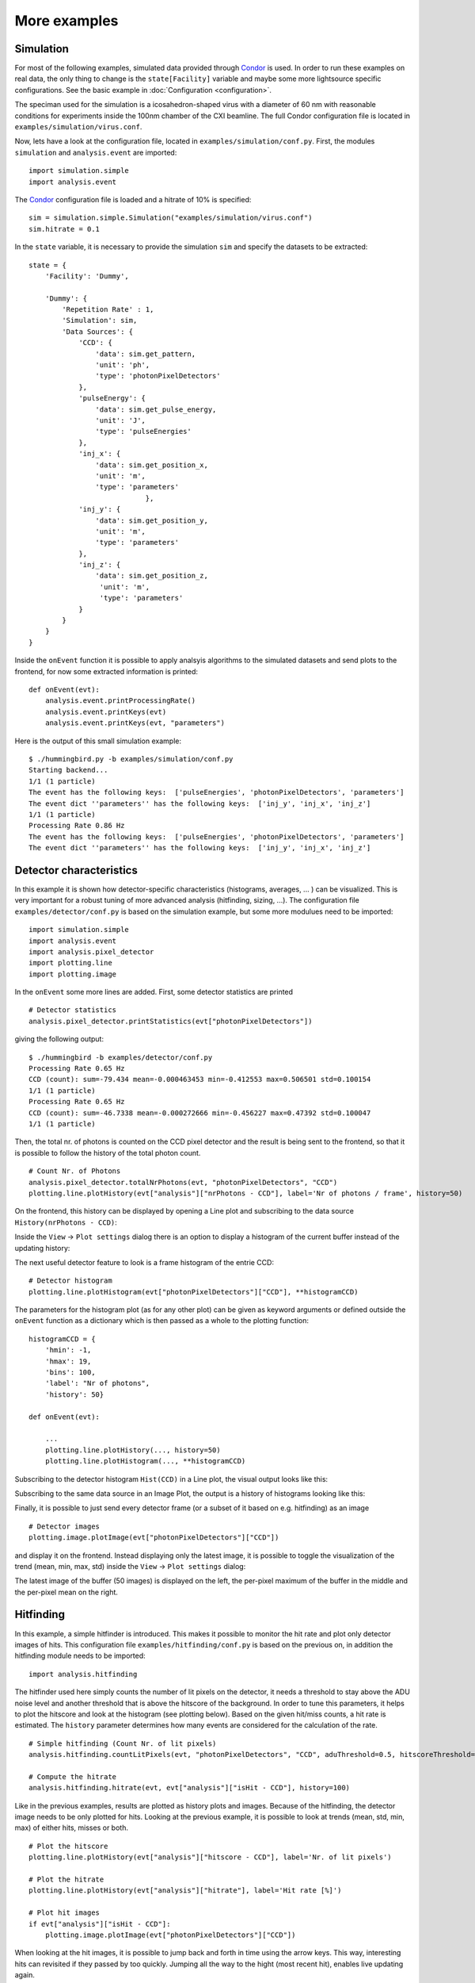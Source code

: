 More examples
=============

Simulation
----------
For most of the following examples, simulated data provided through `Condor <http://lmb.icm.uu.se/condor/simulation>`_ is used. In order to run these examples on real data, the only thing to change is the ``state[Facility]`` variable and maybe some more lightsource specific configurations. See the basic example in :doc:`Configuration <configuration>`.

The speciman used for the simulation is a icosahedron-shaped virus with a diameter of 60 nm with reasonable conditions for experiments inside the 100nm chamber of the CXI beamline. The full Condor configuration file is located in ``examples/simulation/virus.conf``.

Now, lets have a look at the configuration file, located in ``examples/simulation/conf.py``. First, the modules ``simulation`` and ``analysis.event`` are imported:

::

   import simulation.simple
   import analysis.event

The `Condor <http://lmb.icm.uu.se/condor/simulation>`_ configuration file is loaded and a hitrate of 10% is specified:

::

   sim = simulation.simple.Simulation("examples/simulation/virus.conf")
   sim.hitrate = 0.1

In the ``state`` variable, it is necessary to provide the simulation ``sim`` and specify the datasets to be extracted:

::

   state = {
       'Facility': 'Dummy',

       'Dummy': {
           'Repetition Rate' : 1,
           'Simulation': sim,
           'Data Sources': {
	       'CCD': {
	           'data': sim.get_pattern,
		   'unit': 'ph',
		   'type': 'photonPixelDetectors'
	       },
               'pulseEnergy': {
	           'data': sim.get_pulse_energy,
                   'unit': 'J',
                   'type': 'pulseEnergies'
	       },
               'inj_x': {
                   'data': sim.get_position_x,
                   'unit': 'm',
                   'type': 'parameters'
		               },
	       'inj_y': {
	           'data': sim.get_position_y,
                   'unit': 'm',
                   'type': 'parameters'
	       },
               'inj_z': {
                   'data': sim.get_position_z,
                    'unit': 'm',
                    'type': 'parameters'
	       }
           }        
       }
   }

Inside the ``onEvent`` function it is possible to apply analsyis algorithms to the simulated datasets and send plots to the frontend, for now some extracted information is printed:

::

   def onEvent(evt):
       analysis.event.printProcessingRate()
       analysis.event.printKeys(evt)
       analysis.event.printKeys(evt, "parameters")

Here is the output of this small simulation example:

::

   $ ./hummingbird.py -b examples/simulation/conf.py
   Starting backend...
   1/1 (1 particle)
   The event has the following keys:  ['pulseEnergies', 'photonPixelDetectors', 'parameters']
   The event dict ''parameters'' has the following keys:  ['inj_y', 'inj_x', 'inj_z']
   1/1 (1 particle)
   Processing Rate 0.86 Hz
   The event has the following keys:  ['pulseEnergies', 'photonPixelDetectors', 'parameters']
   The event dict ''parameters'' has the following keys:  ['inj_y', 'inj_x', 'inj_z']


Detector characteristics
------------------------
In this example it is shown how detector-specific characteristics (histograms, averages, ... ) can be visualized. This is very important for a robust tuning of more advanced analysis (hitfinding, sizing, ...). The configuration file ``examples/detector/conf.py`` is based on the simulation example, but some more modulues need to be imported:

::

   import simulation.simple
   import analysis.event
   import analysis.pixel_detector
   import plotting.line
   import plotting.image
   
In the ``onEvent`` some more lines are added. First, some detector statistics are printed

::

   # Detector statistics
   analysis.pixel_detector.printStatistics(evt["photonPixelDetectors"])


giving the following output:

::

   $ ./hummingbird -b examples/detector/conf.py
   Processing Rate 0.65 Hz
   CCD (count): sum=-79.434 mean=-0.000463453 min=-0.412553 max=0.506501 std=0.100154
   1/1 (1 particle)
   Processing Rate 0.65 Hz
   CCD (count): sum=-46.7338 mean=-0.000272666 min=-0.456227 max=0.47392 std=0.100047
   1/1 (1 particle)

Then, the total nr. of photons is counted on the CCD pixel detector and the result is being sent to the frontend, so that it is possible to follow the history of the total photon count.

::
   
   # Count Nr. of Photons
   analysis.pixel_detector.totalNrPhotons(evt, "photonPixelDetectors", "CCD")
   plotting.line.plotHistory(evt["analysis"]["nrPhotons - CCD"], label='Nr of photons / frame', history=50)

On the frontend, this history can be displayed by opening a Line plot and subscribing to the data source ``History(nrPhotons - CCD)``:

.. image:: images/examples/detector/nrphotons.jpg

Inside the ``View`` -> ``Plot settings`` dialog there is an option to display a histogram of the current buffer instead of the updating history:

.. image:: images/examples/detector/nrphotons_hist.jpg
   :align: center
	   
The next useful detector feature to look is a frame histogram of the entrie CCD:

::
   
   # Detector histogram
   plotting.line.plotHistogram(evt["photonPixelDetectors"]["CCD"], **histogramCCD)

The parameters for the histogram plot (as for any other plot) can be given as keyword arguments or defined outside the ``onEvent`` function as a dictionary which is then passed as a whole to the plotting function:

::

   histogramCCD = {
       'hmin': -1,
       'hmax': 19,
       'bins': 100,
       'label': "Nr of photons",
       'history': 50}

   def onEvent(evt):

       ...
       plotting.line.plotHistory(..., history=50)
       plotting.line.plotHistogram(..., **histogramCCD)

Subscribing to the detector histogram ``Hist(CCD)`` in a Line plot, the visual output looks like this:

.. image:: images/examples/detector/histogram_hit.jpg
   :align: center

Subscribing to the same data source in an Image Plot, the output is a history of histograms looking like this:

.. image:: images/examples/detector/histogram_history.jpg
   :align: center
	   
Finally, it is possible to just send every detector frame (or a subset of it based on e.g. hitfinding) as an image

::
   
    # Detector images
    plotting.image.plotImage(evt["photonPixelDetectors"]["CCD"])

and display it on the frontend. Instead displaying only the latest image, it is possible to toggle the visualization of the trend (mean, min, max, std) inside the ``View`` -> ``Plot settings`` dialog:

.. image:: images/examples/detector/buffer.jpg
   :align: center

The latest image of the buffer (50 images) is displayed on the left, the per-pixel maximum of the buffer in the middle and the per-pixel mean on the right.	   
	   

Hitfinding
----------
In this example, a simple hitfinder is introduced. This makes it possible to monitor the hit rate and plot only detector images of hits. This configuration file ``examples/hitfinding/conf.py`` is based on the previous on, in addition the hitfinding module needs to be imported:

::

   import analysis.hitfinding


The hitfinder used here simply counts the number of lit pixels on the detector, it needs a threshold to stay above the ADU noise level and another threshold that is above the hitscore of the background. In order to tune this parameters, it helps to plot the hitscore and look at the histogram (see plotting below). Based on the given hit/miss counts, a hit rate is estimated. The ``history`` parameter determines how many events are considered for the calculation of the rate.
   
::

   # Simple hitfinding (Count Nr. of lit pixels)
   analysis.hitfinding.countLitPixels(evt, "photonPixelDetectors", "CCD", aduThreshold=0.5, hitscoreThreshold=10)
  
   # Compute the hitrate
   analysis.hitfinding.hitrate(evt, evt["analysis"]["isHit - CCD"], history=100)

Like in the previous examples, results are plotted as history plots and images. Because of the hitfinding, the detector image needs to be only plotted for hits. Looking at the previous example, it is possible to look at trends (mean, std, min, max) of either hits, misses or both.
    
::

   # Plot the hitscore
   plotting.line.plotHistory(evt["analysis"]["hitscore - CCD"], label='Nr. of lit pixels')

   # Plot the hitrate
   plotting.line.plotHistory(evt["analysis"]["hitrate"], label='Hit rate [%]')
     
   # Plot hit images
   if evt["analysis"]["isHit - CCD"]:
       plotting.image.plotImage(evt["photonPixelDetectors"]["CCD"])

When looking at the hit images, it is possible to jump back and forth in time using the arrow keys. This way, interesting hits can revisited if they passed by too quickly. Jumping all the way to the hight (most recent hit), enables live updating again.


Sizing
------


Correlations
------------


MPI
---
In order to speed up things, it is possible to run ``Hummingbird`` in MPI mode, simply run:

::

   mpirun -n 4 ./hummingbird.py -b examples/hitfinding/conf.py

In this mode, ``Hummingbird`` reserves one process (rank 0) for sending data to the frontend, the rest of the processes (slaves with rank > 1) are used to process incoming data. If necessary (e.g. for hitrate), the  main slave (rank = 1) is doing the reduction and sending the reduced data to the frontend.

In the above example, the slaves are still reading all from the same data source (e.g. shared memory string defined in ``state['Facility/DataSource']``). If there are multiple data sources available (e.g. multiple shared memory streams defined by individual shared memory strings), it is possible to distribute slaves across these data sources like this:

::

   sources = ['shmem1', 'shmem2', 'shmem3']
   
   state = {
   'Facility': 'LCLS',
   'LCLS/DataSource': ipc.mpi.get_source(sources),



Psana configuration
-------------------



Loading extra files
-------------------




